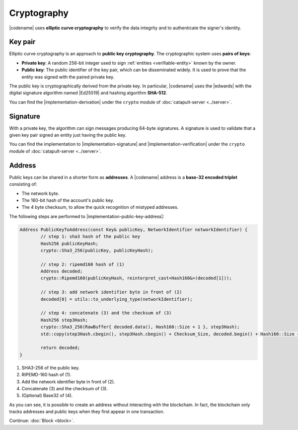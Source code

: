 ############
Cryptography
############

|codename| uses **elliptic curve cryptography** to verify the data integrity and to authenticate the signer's identity.

.. _keypair:

********
Key pair
********

Elliptic curve cryptography is an approach to **public key cryptography**.
The cryptographic system uses **pairs of keys**:

* **Private key**: A random 256-bit integer used to sign :ref:`entities <verifiable-entity>` known by the owner.

* **Public key**: The public identifier of the key pair, which can be disseminated widely. It is used to prove that the entity was signed with the paired private key.

The public key is cryptographically derived from the private key.
In particular, |codename| uses the |edwards| with the digital signature algorithm named |Ed25519| and hashing algorithm **SHA-512**.

You can find the |implementation-derivation| under the ``crypto`` module of :doc:`catapult-server <../server>`.

*********
Signature
*********

With a private key, the algorithm can sign messages producing 64-byte signatures.
A signature is used to validate that a given key pair signed an entity just having the public key.

You can find the implementation to |implementation-signature| and |implementation-verification| under the ``crypto`` module of :doc:`catapult-server <../server>`.

.. _address:

*******
Address
*******

Public keys can be shared in a shorter form as **addresses**.
A |codename| address is a **base-32 encoded triplet** consisting of:

* The network byte.
* The 160-bit hash of the account's public key.
* The 4 byte checksum, to allow the quick recognition of mistyped addresses.

The following steps are performed to |implementation-public-key-address|:

.. code-block:: cpp

	Address PublicKeyToAddress(const Key& publicKey, NetworkIdentifier networkIdentifier) {
		// step 1: sha3 hash of the public key
		Hash256 publicKeyHash;
		crypto::Sha3_256(publicKey, publicKeyHash);

		// step 2: ripemd160 hash of (1)
		Address decoded;
		crypto::Ripemd160(publicKeyHash, reinterpret_cast<Hash160&>(decoded[1]));

		// step 3: add network identifier byte in front of (2)
		decoded[0] = utils::to_underlying_type(networkIdentifier);

		// step 4: concatenate (3) and the checksum of (3)
		Hash256 step3Hash;
		crypto::Sha3_256(RawBuffer{ decoded.data(), Hash160::Size + 1 }, step3Hash);
		std::copy(step3Hash.cbegin(), step3Hash.cbegin() + Checksum_Size, decoded.begin() + Hash160::Size + 1);

		return decoded;
	}

1. SHA3-256 of the public key.
2. RIPEMD-160 hash of (1).
3. Add the network identifier byte in front of (2).
4. Concatenate (3) and the checksum of (3).
5. (Optional) Base32 of (4).

As you can see, it is possible to create an address without interacting with the blockchain.
In fact, the blockchain only tracks addresses and public keys when they first appear in one transaction.

.. |edwards| raw:: html

   <a href="https://en.wikipedia.org/wiki/Twisted_Edwards_curve/" target="_blank">Twisted Edwards curve</a>

.. |Ed25519| raw:: html

   <a href="https://ed25519.cr.yp.to/" target="_blank">Ed25519</a>

.. |implementation-derivation| raw:: html

   <a href="https://github.com/nemtech/catapult-server/blob/master/src/catapult/crypto/KeyGenerator.cpp#L40-L42" target="_blank">implementation</a>

.. |implementation-signature| raw:: html

   <a href="https://github.com/nemtech/catapult-server/blob/master/src/catapult/crypto/Signer.cpp#L116-L170" target="_blank">sign entities</a>

.. |implementation-verification| raw:: html

   <a href="https://github.com/nemtech/catapult-server/blob/master/src/catapult/crypto/Signer.cpp#L180-L220" target="_blank">verify them</a>

.. |implementation-public-key-address| raw:: html

   <a href="https://github.com/nemtech/catapult-server/blob/master/src/catapult/model/Address.cpp#L45-L63" target="_blank">convert a public key to an address</a>

Continue: :doc:`Block <block>`.
